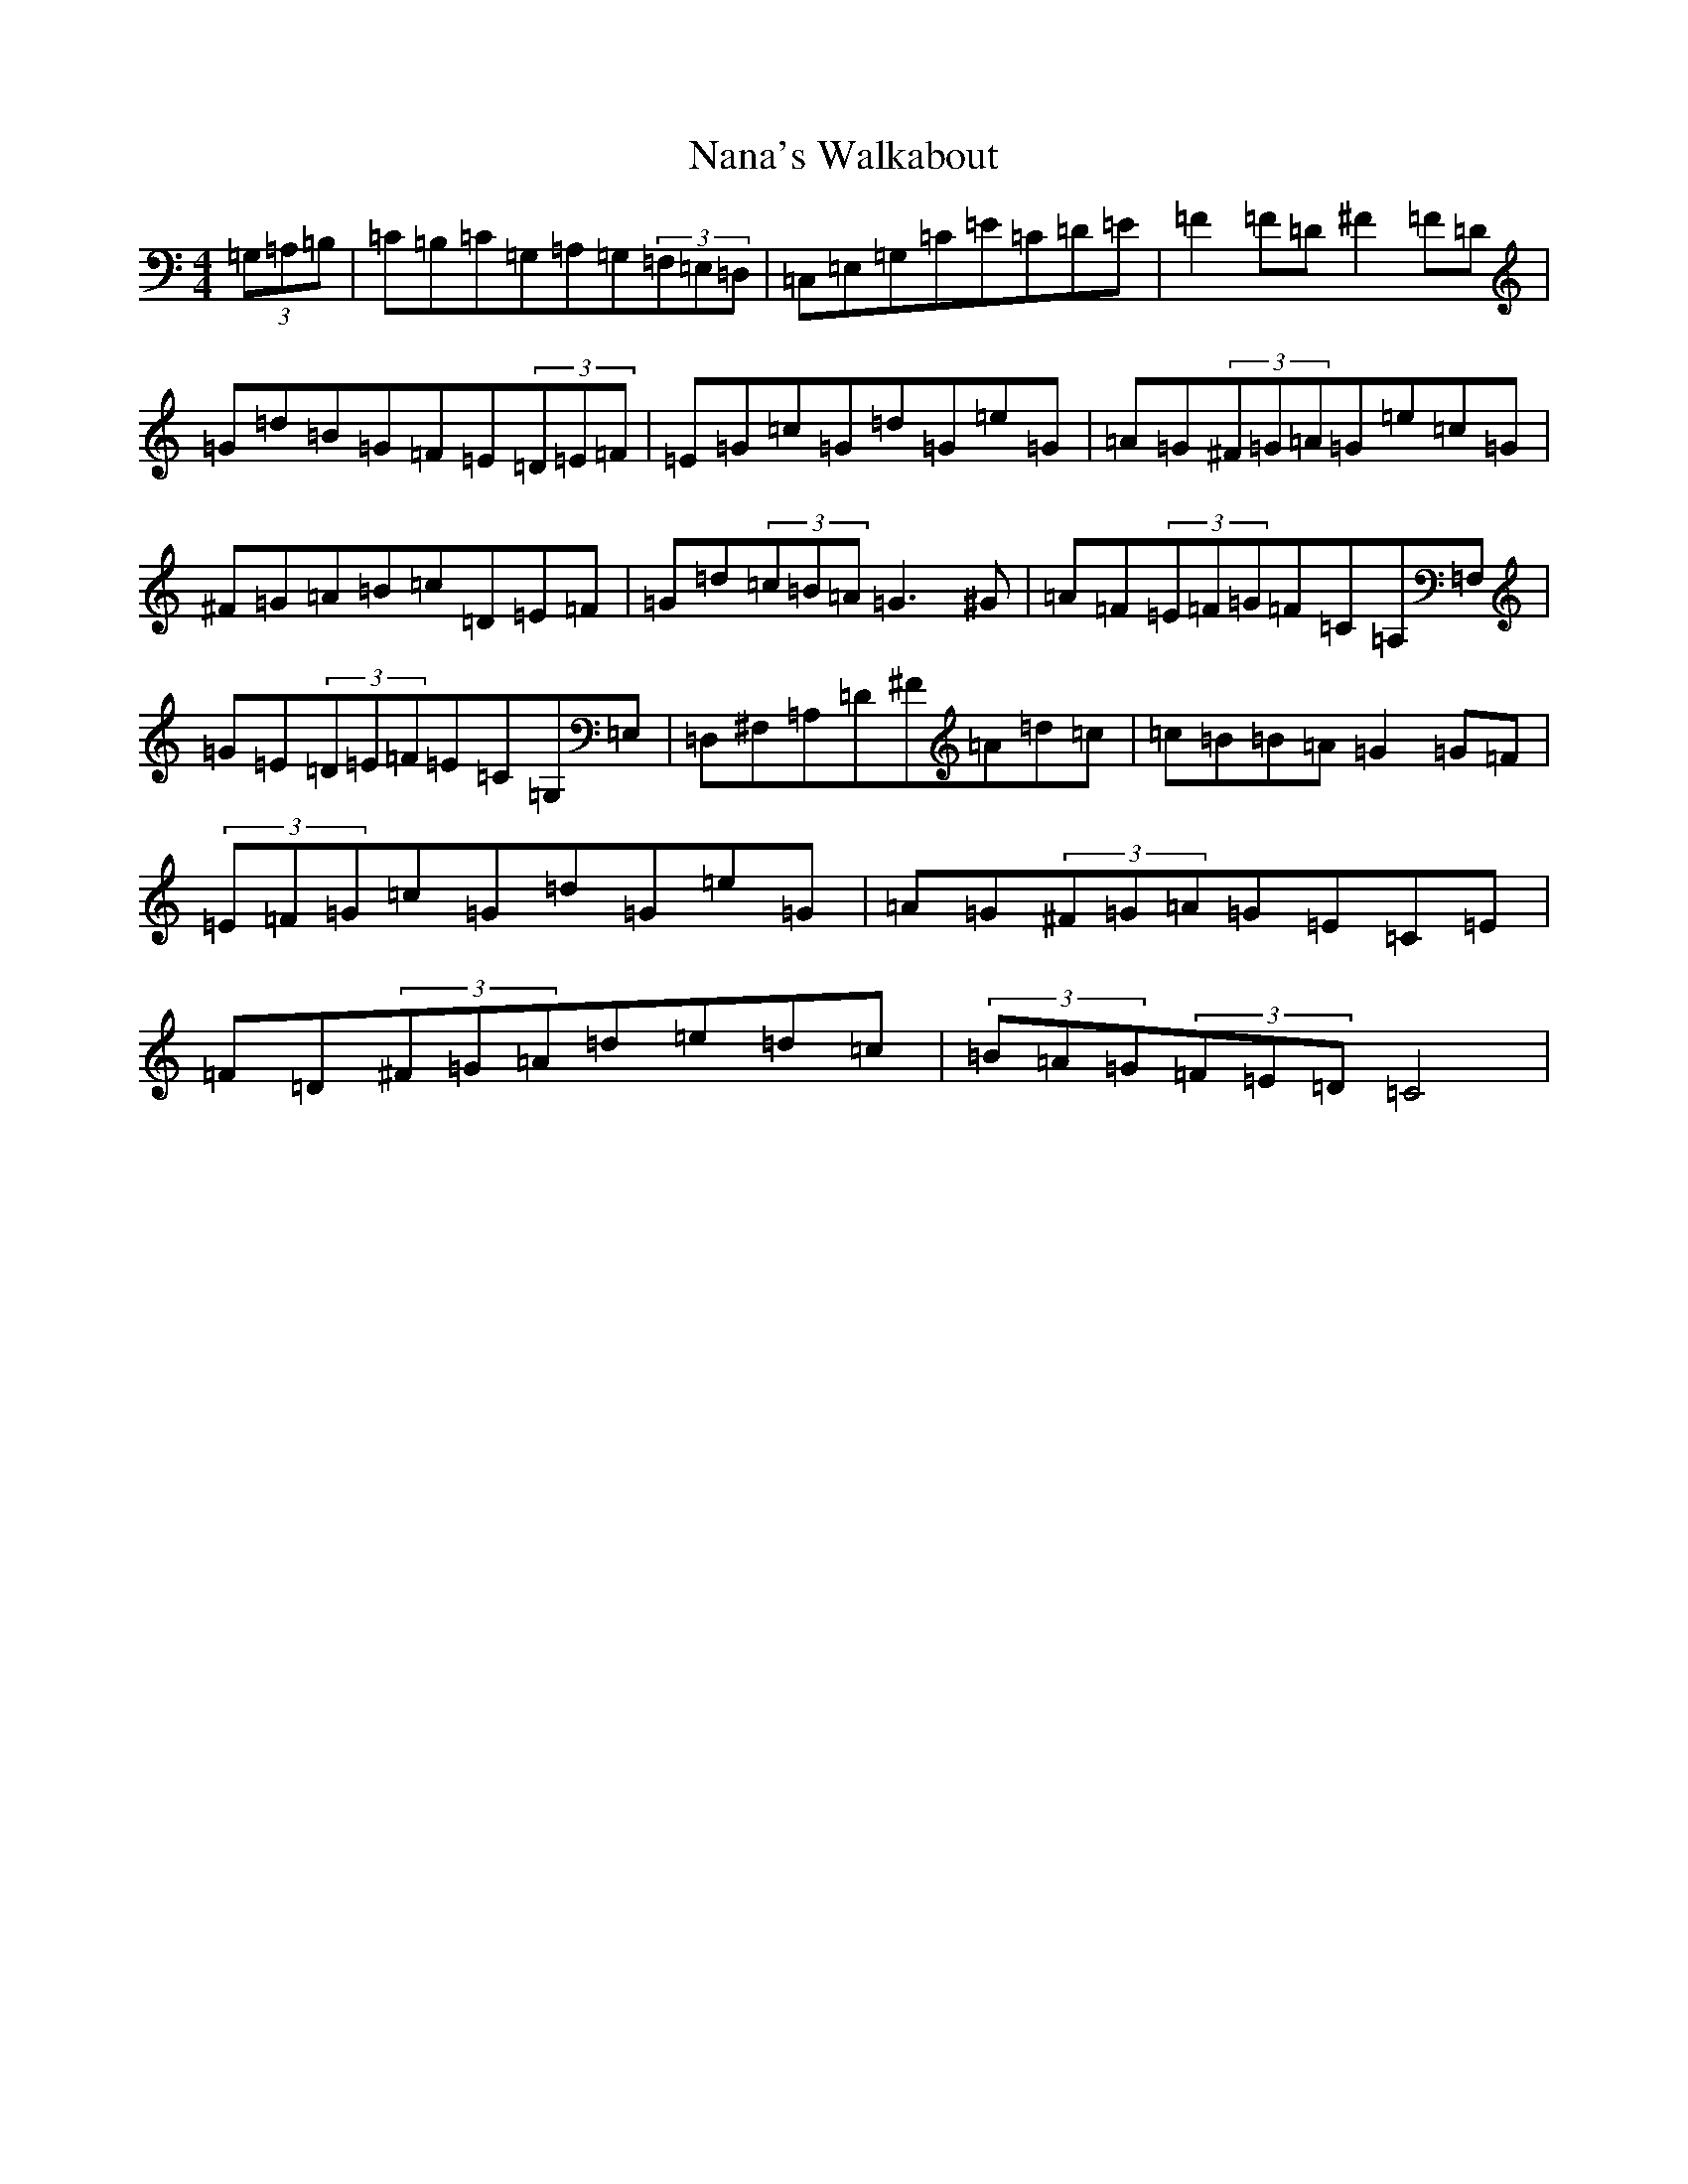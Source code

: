 X: 15248
T: Nana's Walkabout
S: https://thesession.org/tunes/3984#setting3984
Z: G Major
R: hornpipe
M: 4/4
L: 1/8
K: C Major
(3=G,=A,=B,|=C=B,=C=G,=A,=G,(3=F,=E,=D,|=C,=E,=G,=C=E=C=D=E|=F2=F=D^F2=F=D|=G=d=B=G=F=E(3=D=E=F|=E=G=c=G=d=G=e=G|=A=G(3^F=G=A=G=e=c=G|^F=G=A=B=c=D=E=F|=G=d(3=c=B=A=G3^G|=A=F(3=E=F=G=F=C=A,=F,|=G=E(3=D=E=F=E=C=G,=E,|=D,^F,=A,=D^F=A=d=c|=c=B=B=A=G2=G=F|(3=E=F=G=c=G=d=G=e=G|=A=G(3^F=G=A=G=E=C=E|=F=D(3^F=G=A=d=e=d=c|(3=B=A=G(3=F=E=D=C4|